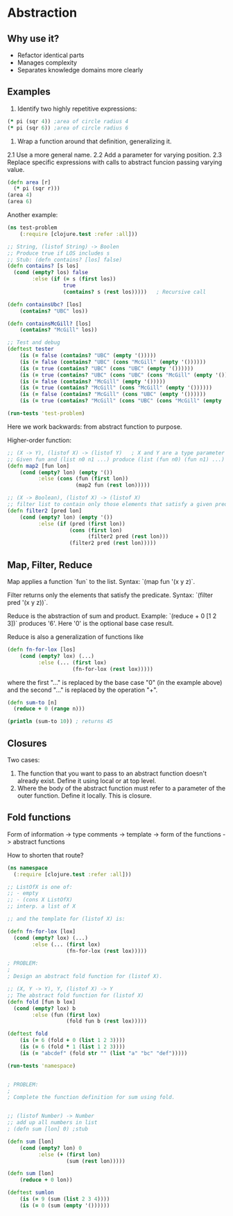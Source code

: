 * Abstraction

** Why use it?

- Refactor identical parts
- Manages complexity
- Separates knowledge domains more clearly

** Examples

1. Identify two highly repetitive expressions:
#+begin_src clojure
(* pi (sqr 4)) ;area of circle radius 4
(* pi (sqr 6)) ;area of circle radius 6
#+end_src

2. Wrap a function around that definition, generalizing it.
2.1 Use a more general name.
2.2 Add a parameter for varying position.
2.3 Replace specific expressions with calls to abstract funcion passing varying value.
#+begin_src clojure
(defn area [r]
  (* pi (sqr r)))
(area 4)
(area 6)
#+end_src

Another example:
#+begin_src clojure
(ns test-problem
    (:require [clojure.test :refer :all]))

;; String, (listof String) -> Boolen
;; Produce true if LOS includes s
;; Stub: (defn contains? [los] false)
(defn contains? [s los]
  (cond (empty? los) false
        :else (if (= s (first los))
                  true
                  (contains? s (rest los)))))   ; Recursive call

(defn containsUbc? [los]
    (contains? "UBC" los))

(defn containsMcGill? [los]
    (contains? "McGill" los))

;; Test and debug
(deftest tester
    (is (= false (contains? "UBC" (empty '()))))
    (is (= false (contains? "UBC" (cons "McGill" (empty '())))))
    (is (= true (contains? "UBC" (cons "UBC" (empty '())))))
    (is (= true (contains? "UBC" (cons "UBC" (cons "McGill" (empty '()))))))
    (is (= false (contains? "McGill" (empty '()))))
    (is (= true (contains? "McGill" (cons "McGill" (empty '())))))
    (is (= false (contains? "McGill" (cons "UBC" (empty '())))))
    (is (= true (contains? "McGill" (cons "UBC" (cons "McGill" (empty '())))))))

(run-tests 'test-problem)
#+end_src

Here we work backwards: from abstract function to purpose.

Higher-order function:
#+begin_src clojure
;; (X -> Y), (listof X) -> (listof Y)   ; X and Y are a type parameter
;; Given fun and (list n0 n1 ...) produce (list (fun n0) (fun n1) ...)
(defn map2 [fun lon]
    (cond (empty? lon) (empty '())
          :else (cons (fun (first lon))
                      (map2 fun (rest lon)))))

;; (X -> Boolean), (listof X) -> (listof X)
;; filter list to contain only those elements that satisfy a given predicate
(defn filter2 [pred lon]
    (cond (empty? lon) (empty '())
          :else (if (pred (first lon))
                    (cons (first lon)
                          (filter2 pred (rest lon)))
                    (filter2 pred (rest lon)))))
#+end_src

** Map, Filter, Reduce

Map applies a function `fun` to the list. Syntax: `(map fun '(x y z)`.

Filter returns only the elements that satisfy the predicate. Syntax: `(filter pred '(x y z))`.

Reduce is the abstraction of sum and product. Example: `(reduce + 0 [1 2 3])` produces '6'. Here '0' is the optional base case result.

Reduce is also a generalization of functions like

#+begin_src clojure
(defn fn-for-lox [los]
    (cond (empty? lox) (...)
          :else (... (first lox)
                     (fn-for-lox (rest lox)))))
#+end_src

where the first "..." is replaced by the base case "0" (in the example above) and the second "..." is replaced by the operation "+".

#+begin_src clojure
(defn sum-to [n]
  (reduce + 0 (range n)))

(println (sum-to 10)) ; returns 45
#+end_src

** Closures

Two cases:

1. The function that you want to pass to an abstract function doesn't already exist. Define it using local or at top level.
2. Where the body of the abstract function must refer to a parameter of the outer function. Define it locally. This is closure.

** Fold functions

Form of information -> type comments -> template -> form of the functions -> abstract functions

How to shorten that route? 

#+begin_src clojure
(ns namespace
  (:require [clojure.test :refer :all]))

;; ListOfX is one of:
;; - empty
;; - (cons X ListOfX)
;; interp. a list of X

;; and the template for (listof X) is:

(defn fn-for-lox [lox]
  (cond (empty? lox) (...)
        :else (... (first lox)
                   (fn-for-lox (rest lox)))))

; PROBLEM:
; 
; Design an abstract fold function for (listof X). 

;; (X, Y -> Y), Y, (listof X) -> Y
;; The abstract fold function for (listof X)
(defn fold [fun b lox]
  (cond (empty? lox) b
        :else (fun (first lox)
                   (fold fun b (rest lox)))))

(deftest fold
    (is (= 6 (fold + 0 (list 1 2 3))))
    (is (= 6 (fold * 1 (list 1 2 3))))
    (is (= "abcdef" (fold str "" (list "a" "bc" "def")))))

(run-tests 'namespace)


; PROBLEM:
; 
; Complete the function definition for sum using fold. 


;; (listof Number) -> Number
;; add up all numbers in list
; (defn sum [lon] 0) ;stub

(defn sum [lon]
    (cond (empty? lon) 0
          :else (+ (first lon)
                   (sum (rest lon)))))

(defn sum [lon]
    (reduce + 0 lon))

(deftest sumlon
    (is (= 9 (sum (list 2 3 4))))
    (is (= 0 (sum (empty '())))))
#+end_src